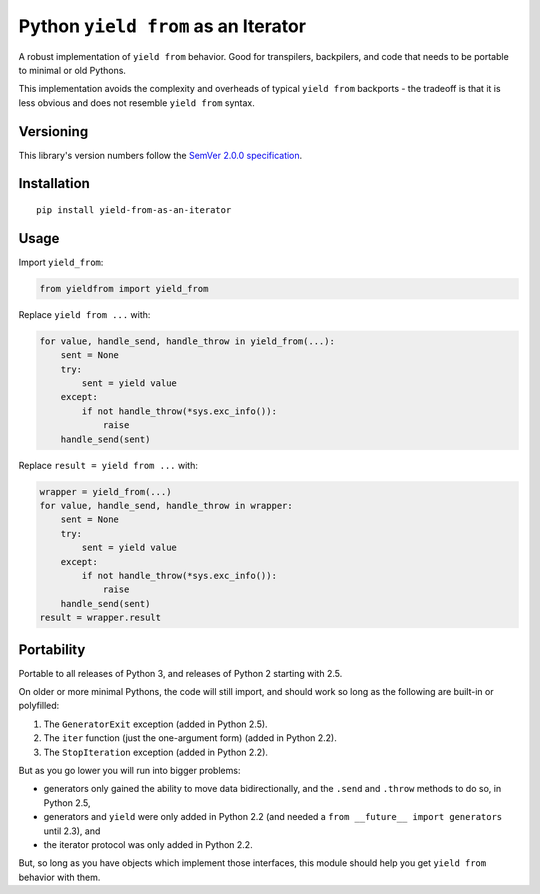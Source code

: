 Python ``yield from`` as an Iterator
====================================

A robust implementation of ``yield from`` behavior. Good for transpilers,
backpilers, and code that needs to be portable to minimal or old Pythons.

This implementation avoids the complexity and overheads of typical
``yield from`` backports - the tradeoff is that it is less obvious
and does not resemble ``yield from`` syntax.


Versioning
----------

This library's version numbers follow the `SemVer 2.0.0
specification <https://semver.org/spec/v2.0.0.html>`_.


Installation
------------

::

    pip install yield-from-as-an-iterator


Usage
-----

Import ``yield_from``:

.. code:: python

    from yieldfrom import yield_from

Replace ``yield from ...`` with: 

.. code:: python

    for value, handle_send, handle_throw in yield_from(...):
        sent = None
        try:
            sent = yield value
        except:
            if not handle_throw(*sys.exc_info()):
                raise
        handle_send(sent)

Replace ``result = yield from ...`` with:

.. code:: python

    wrapper = yield_from(...)
    for value, handle_send, handle_throw in wrapper:
        sent = None
        try:
            sent = yield value
        except:
            if not handle_throw(*sys.exc_info()):
                raise
        handle_send(sent)
    result = wrapper.result


Portability
-----------

Portable to all releases of Python 3, and releases
of Python 2 starting with 2.5.

On older or more minimal Pythons, the code will still import, and
should work so long as the following are built-in or polyfilled:

1. The ``GeneratorExit`` exception (added in Python 2.5).
2. The ``iter`` function (just the one-argument form)
   (added in Python 2.2).
3. The ``StopIteration`` exception (added in Python 2.2).

But as you go lower you will run into bigger problems:

* generators only gained the ability to move data bidirectionally,
  and the ``.send`` and ``.throw`` methods to do so, in Python 2.5,
* generators and ``yield`` were only added in Python 2.2 (and
  needed a ``from __future__ import generators`` until 2.3), and
* the iterator protocol was only added in Python 2.2.

But, so long as you have objects which implement those interfaces,
this module should help you get ``yield from`` behavior with them.
